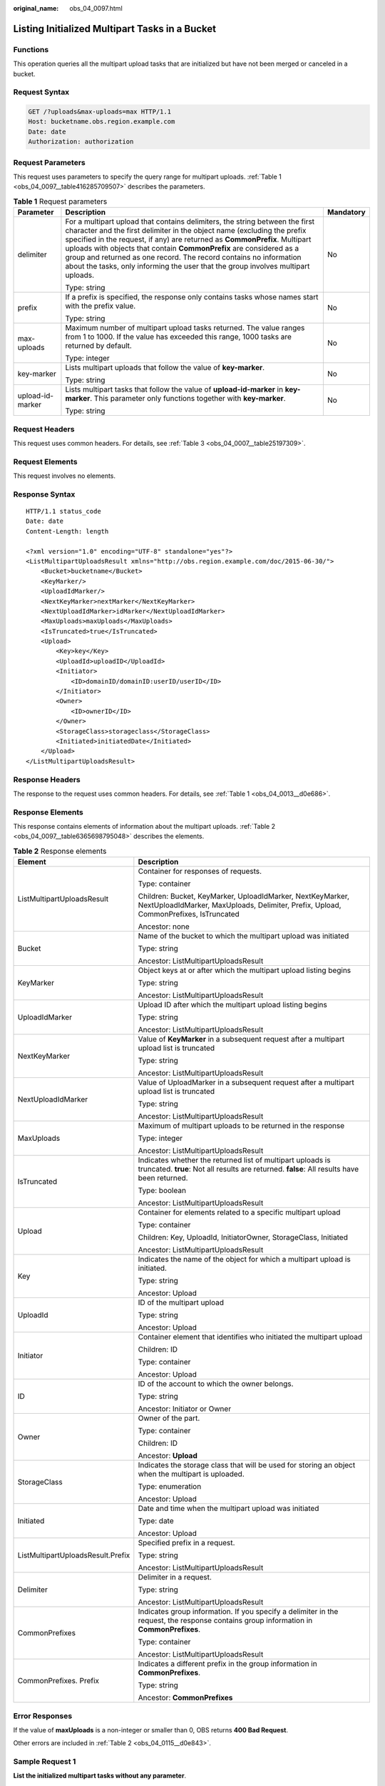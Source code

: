:original_name: obs_04_0097.html

.. _obs_04_0097:

Listing Initialized Multipart Tasks in a Bucket
===============================================

Functions
---------

This operation queries all the multipart upload tasks that are initialized but have not been merged or canceled in a bucket.

Request Syntax
--------------

.. code-block:: text

   GET /?uploads&max-uploads=max HTTP/1.1
   Host: bucketname.obs.region.example.com
   Date: date
   Authorization: authorization

Request Parameters
------------------

This request uses parameters to specify the query range for multipart uploads. :ref:`Table 1 <obs_04_0097__table416285709507>` describes the parameters.

.. _obs_04_0097__table416285709507:

.. table:: **Table 1** Request parameters

   +-----------------------+------------------------------------------------------------------------------------------------------------------------------------------------------------------------------------------------------------------------------------------------------------------------------------------------------------------------------------------------------------------------------------------------------------------------------------------------------------------------+-----------------------+
   | Parameter             | Description                                                                                                                                                                                                                                                                                                                                                                                                                                                            | Mandatory             |
   +=======================+========================================================================================================================================================================================================================================================================================================================================================================================================================================================================+=======================+
   | delimiter             | For a multipart upload that contains delimiters, the string between the first character and the first delimiter in the object name (excluding the prefix specified in the request, if any) are returned as **CommonPrefix**. Multipart uploads with objects that contain **CommonPrefix** are considered as a group and returned as one record. The record contains no information about the tasks, only informing the user that the group involves multipart uploads. | No                    |
   |                       |                                                                                                                                                                                                                                                                                                                                                                                                                                                                        |                       |
   |                       | Type: string                                                                                                                                                                                                                                                                                                                                                                                                                                                           |                       |
   +-----------------------+------------------------------------------------------------------------------------------------------------------------------------------------------------------------------------------------------------------------------------------------------------------------------------------------------------------------------------------------------------------------------------------------------------------------------------------------------------------------+-----------------------+
   | prefix                | If a prefix is specified, the response only contains tasks whose names start with the prefix value.                                                                                                                                                                                                                                                                                                                                                                    | No                    |
   |                       |                                                                                                                                                                                                                                                                                                                                                                                                                                                                        |                       |
   |                       | Type: string                                                                                                                                                                                                                                                                                                                                                                                                                                                           |                       |
   +-----------------------+------------------------------------------------------------------------------------------------------------------------------------------------------------------------------------------------------------------------------------------------------------------------------------------------------------------------------------------------------------------------------------------------------------------------------------------------------------------------+-----------------------+
   | max-uploads           | Maximum number of multipart upload tasks returned. The value ranges from 1 to 1000. If the value has exceeded this range, 1000 tasks are returned by default.                                                                                                                                                                                                                                                                                                          | No                    |
   |                       |                                                                                                                                                                                                                                                                                                                                                                                                                                                                        |                       |
   |                       | Type: integer                                                                                                                                                                                                                                                                                                                                                                                                                                                          |                       |
   +-----------------------+------------------------------------------------------------------------------------------------------------------------------------------------------------------------------------------------------------------------------------------------------------------------------------------------------------------------------------------------------------------------------------------------------------------------------------------------------------------------+-----------------------+
   | key-marker            | Lists multipart uploads that follow the value of **key-marker**.                                                                                                                                                                                                                                                                                                                                                                                                       | No                    |
   |                       |                                                                                                                                                                                                                                                                                                                                                                                                                                                                        |                       |
   |                       | Type: string                                                                                                                                                                                                                                                                                                                                                                                                                                                           |                       |
   +-----------------------+------------------------------------------------------------------------------------------------------------------------------------------------------------------------------------------------------------------------------------------------------------------------------------------------------------------------------------------------------------------------------------------------------------------------------------------------------------------------+-----------------------+
   | upload-id-marker      | Lists multipart tasks that follow the value of **upload-id-marker** in **key-marker**. This parameter only functions together with **key-marker**.                                                                                                                                                                                                                                                                                                                     | No                    |
   |                       |                                                                                                                                                                                                                                                                                                                                                                                                                                                                        |                       |
   |                       | Type: string                                                                                                                                                                                                                                                                                                                                                                                                                                                           |                       |
   +-----------------------+------------------------------------------------------------------------------------------------------------------------------------------------------------------------------------------------------------------------------------------------------------------------------------------------------------------------------------------------------------------------------------------------------------------------------------------------------------------------+-----------------------+

Request Headers
---------------

This request uses common headers. For details, see :ref:`Table 3 <obs_04_0007__table25197309>`.

Request Elements
----------------

This request involves no elements.

Response Syntax
---------------

::

   HTTP/1.1 status_code
   Date: date
   Content-Length: length

   <?xml version="1.0" encoding="UTF-8" standalone="yes"?>
   <ListMultipartUploadsResult xmlns="http://obs.region.example.com/doc/2015-06-30/">
       <Bucket>bucketname</Bucket>
       <KeyMarker/>
       <UploadIdMarker/>
       <NextKeyMarker>nextMarker</NextKeyMarker>
       <NextUploadIdMarker>idMarker</NextUploadIdMarker>
       <MaxUploads>maxUploads</MaxUploads>
       <IsTruncated>true</IsTruncated>
       <Upload>
           <Key>key</Key>
           <UploadId>uploadID</UploadId>
           <Initiator>
               <ID>domainID/domainID:userID/userID</ID>
           </Initiator>
           <Owner>
               <ID>ownerID</ID>
           </Owner>
           <StorageClass>storageclass</StorageClass>
           <Initiated>initiatedDate</Initiated>
       </Upload>
   </ListMultipartUploadsResult>

Response Headers
----------------

The response to the request uses common headers. For details, see :ref:`Table 1 <obs_04_0013__d0e686>`.

Response Elements
-----------------

This response contains elements of information about the multipart uploads. :ref:`Table 2 <obs_04_0097__table6365698795048>` describes the elements.

.. _obs_04_0097__table6365698795048:

.. table:: **Table 2** Response elements

   +-----------------------------------+-----------------------------------------------------------------------------------------------------------------------------------------------------------+
   | Element                           | Description                                                                                                                                               |
   +===================================+===========================================================================================================================================================+
   | ListMultipartUploadsResult        | Container for responses of requests.                                                                                                                      |
   |                                   |                                                                                                                                                           |
   |                                   | Type: container                                                                                                                                           |
   |                                   |                                                                                                                                                           |
   |                                   | Children: Bucket, KeyMarker, UploadIdMarker, NextKeyMarker, NextUploadIdMarker, MaxUploads, Delimiter, Prefix, Upload, CommonPrefixes, IsTruncated        |
   |                                   |                                                                                                                                                           |
   |                                   | Ancestor: none                                                                                                                                            |
   +-----------------------------------+-----------------------------------------------------------------------------------------------------------------------------------------------------------+
   | Bucket                            | Name of the bucket to which the multipart upload was initiated                                                                                            |
   |                                   |                                                                                                                                                           |
   |                                   | Type: string                                                                                                                                              |
   |                                   |                                                                                                                                                           |
   |                                   | Ancestor: ListMultipartUploadsResult                                                                                                                      |
   +-----------------------------------+-----------------------------------------------------------------------------------------------------------------------------------------------------------+
   | KeyMarker                         | Object keys at or after which the multipart upload listing begins                                                                                         |
   |                                   |                                                                                                                                                           |
   |                                   | Type: string                                                                                                                                              |
   |                                   |                                                                                                                                                           |
   |                                   | Ancestor: ListMultipartUploadsResult                                                                                                                      |
   +-----------------------------------+-----------------------------------------------------------------------------------------------------------------------------------------------------------+
   | UploadIdMarker                    | Upload ID after which the multipart upload listing begins                                                                                                 |
   |                                   |                                                                                                                                                           |
   |                                   | Type: string                                                                                                                                              |
   |                                   |                                                                                                                                                           |
   |                                   | Ancestor: ListMultipartUploadsResult                                                                                                                      |
   +-----------------------------------+-----------------------------------------------------------------------------------------------------------------------------------------------------------+
   | NextKeyMarker                     | Value of **KeyMarker** in a subsequent request after a multipart upload list is truncated                                                                 |
   |                                   |                                                                                                                                                           |
   |                                   | Type: string                                                                                                                                              |
   |                                   |                                                                                                                                                           |
   |                                   | Ancestor: ListMultipartUploadsResult                                                                                                                      |
   +-----------------------------------+-----------------------------------------------------------------------------------------------------------------------------------------------------------+
   | NextUploadIdMarker                | Value of UploadMarker in a subsequent request after a multipart upload list is truncated                                                                  |
   |                                   |                                                                                                                                                           |
   |                                   | Type: string                                                                                                                                              |
   |                                   |                                                                                                                                                           |
   |                                   | Ancestor: ListMultipartUploadsResult                                                                                                                      |
   +-----------------------------------+-----------------------------------------------------------------------------------------------------------------------------------------------------------+
   | MaxUploads                        | Maximum of multipart uploads to be returned in the response                                                                                               |
   |                                   |                                                                                                                                                           |
   |                                   | Type: integer                                                                                                                                             |
   |                                   |                                                                                                                                                           |
   |                                   | Ancestor: ListMultipartUploadsResult                                                                                                                      |
   +-----------------------------------+-----------------------------------------------------------------------------------------------------------------------------------------------------------+
   | IsTruncated                       | Indicates whether the returned list of multipart uploads is truncated. **true**: Not all results are returned. **false**: All results have been returned. |
   |                                   |                                                                                                                                                           |
   |                                   | Type: boolean                                                                                                                                             |
   |                                   |                                                                                                                                                           |
   |                                   | Ancestor: ListMultipartUploadsResult                                                                                                                      |
   +-----------------------------------+-----------------------------------------------------------------------------------------------------------------------------------------------------------+
   | Upload                            | Container for elements related to a specific multipart upload                                                                                             |
   |                                   |                                                                                                                                                           |
   |                                   | Type: container                                                                                                                                           |
   |                                   |                                                                                                                                                           |
   |                                   | Children: Key, UploadId, InitiatorOwner, StorageClass, Initiated                                                                                          |
   |                                   |                                                                                                                                                           |
   |                                   | Ancestor: ListMultipartUploadsResult                                                                                                                      |
   +-----------------------------------+-----------------------------------------------------------------------------------------------------------------------------------------------------------+
   | Key                               | Indicates the name of the object for which a multipart upload is initiated.                                                                               |
   |                                   |                                                                                                                                                           |
   |                                   | Type: string                                                                                                                                              |
   |                                   |                                                                                                                                                           |
   |                                   | Ancestor: Upload                                                                                                                                          |
   +-----------------------------------+-----------------------------------------------------------------------------------------------------------------------------------------------------------+
   | UploadId                          | ID of the multipart upload                                                                                                                                |
   |                                   |                                                                                                                                                           |
   |                                   | Type: string                                                                                                                                              |
   |                                   |                                                                                                                                                           |
   |                                   | Ancestor: Upload                                                                                                                                          |
   +-----------------------------------+-----------------------------------------------------------------------------------------------------------------------------------------------------------+
   | Initiator                         | Container element that identifies who initiated the multipart upload                                                                                      |
   |                                   |                                                                                                                                                           |
   |                                   | Children: ID                                                                                                                                              |
   |                                   |                                                                                                                                                           |
   |                                   | Type: container                                                                                                                                           |
   |                                   |                                                                                                                                                           |
   |                                   | Ancestor: Upload                                                                                                                                          |
   +-----------------------------------+-----------------------------------------------------------------------------------------------------------------------------------------------------------+
   | ID                                | ID of the account to which the owner belongs.                                                                                                             |
   |                                   |                                                                                                                                                           |
   |                                   | Type: string                                                                                                                                              |
   |                                   |                                                                                                                                                           |
   |                                   | Ancestor: Initiator or Owner                                                                                                                              |
   +-----------------------------------+-----------------------------------------------------------------------------------------------------------------------------------------------------------+
   | Owner                             | Owner of the part.                                                                                                                                        |
   |                                   |                                                                                                                                                           |
   |                                   | Type: container                                                                                                                                           |
   |                                   |                                                                                                                                                           |
   |                                   | Children: ID                                                                                                                                              |
   |                                   |                                                                                                                                                           |
   |                                   | Ancestor: **Upload**                                                                                                                                      |
   +-----------------------------------+-----------------------------------------------------------------------------------------------------------------------------------------------------------+
   | StorageClass                      | Indicates the storage class that will be used for storing an object when the multipart is uploaded.                                                       |
   |                                   |                                                                                                                                                           |
   |                                   | Type: enumeration                                                                                                                                         |
   |                                   |                                                                                                                                                           |
   |                                   | Ancestor: Upload                                                                                                                                          |
   +-----------------------------------+-----------------------------------------------------------------------------------------------------------------------------------------------------------+
   | Initiated                         | Date and time when the multipart upload was initiated                                                                                                     |
   |                                   |                                                                                                                                                           |
   |                                   | Type: date                                                                                                                                                |
   |                                   |                                                                                                                                                           |
   |                                   | Ancestor: Upload                                                                                                                                          |
   +-----------------------------------+-----------------------------------------------------------------------------------------------------------------------------------------------------------+
   | ListMultipartUploadsResult.Prefix | Specified prefix in a request.                                                                                                                            |
   |                                   |                                                                                                                                                           |
   |                                   | Type: string                                                                                                                                              |
   |                                   |                                                                                                                                                           |
   |                                   | Ancestor: ListMultipartUploadsResult                                                                                                                      |
   +-----------------------------------+-----------------------------------------------------------------------------------------------------------------------------------------------------------+
   | Delimiter                         | Delimiter in a request.                                                                                                                                   |
   |                                   |                                                                                                                                                           |
   |                                   | Type: string                                                                                                                                              |
   |                                   |                                                                                                                                                           |
   |                                   | Ancestor: ListMultipartUploadsResult                                                                                                                      |
   +-----------------------------------+-----------------------------------------------------------------------------------------------------------------------------------------------------------+
   | CommonPrefixes                    | Indicates group information. If you specify a delimiter in the request, the response contains group information in **CommonPrefixes**.                    |
   |                                   |                                                                                                                                                           |
   |                                   | Type: container                                                                                                                                           |
   |                                   |                                                                                                                                                           |
   |                                   | Ancestor: ListMultipartUploadsResult                                                                                                                      |
   +-----------------------------------+-----------------------------------------------------------------------------------------------------------------------------------------------------------+
   | CommonPrefixes. Prefix            | Indicates a different prefix in the group information in **CommonPrefixes**.                                                                              |
   |                                   |                                                                                                                                                           |
   |                                   | Type: string                                                                                                                                              |
   |                                   |                                                                                                                                                           |
   |                                   | Ancestor: **CommonPrefixes**                                                                                                                              |
   +-----------------------------------+-----------------------------------------------------------------------------------------------------------------------------------------------------------+

Error Responses
---------------

If the value of **maxUploads** is a non-integer or smaller than 0, OBS returns **400 Bad Request**.

Other errors are included in :ref:`Table 2 <obs_04_0115__d0e843>`.

Sample Request 1
----------------

**List the initialized multipart tasks without any parameter**.

.. code-block:: text

   GET /?uploads HTTP/1.1
   User-Agent: curl/7.29.0
   Host: examplebucket.obs.region.example.com
   Accept: */*
   Date: WED, 01 Jul 2015 04:51:21 GMT
   Authorization: OBS UDSIAMSTUBTEST000008:XdmZgYQ+ZVy1rjxJ9/KpKq+wrU0=

Sample Response 1
-----------------

::

   HTTP/1.1 200 OK
   Server: OBS
   x-obs-request-id: 8DF400000163D405534D046A2295674C
   x-obs-id-2: 32AAAQAAEAABAAAQAAEAABAAAQAAEAABCSDaHP+a+Bp0RI6Mm9XvCOrf7q3qvBQW
   Content-Type: application/xml
   Date: WED, 01 Jul 2015 04:51:21 GMT
   Content-Length: 681

   <?xml version="1.0" encoding="UTF-8" standalone="yes"?>
   <ListMultipartUploadsResult xmlns="http://obs.example.com/doc/2015-06-30/">
     <Bucket>examplebucket</Bucket>
     <KeyMarker/>
     <UploadIdMarker/>
     <Delimiter/>
     <Prefix/>
     <MaxUploads>1000</MaxUploads>
     <IsTruncated>false</IsTruncated>
     <Upload>
       <Key>obj2</Key>
       <UploadId>00000163D40171ED8DF4050919BD02B8</UploadId>
       <Initiator>
         <ID>domainID/b4bf1b36d9ca43d984fbcb9491b6fce9:userID/71f390117351534r88115ea2c26d1999</ID>
       </Initiator>
       <Owner>
         <ID>b4bf1b36d9ca43d984fbcb9491b6fce9</ID>
       </Owner>
       <StorageClass>STANDARD</StorageClass>
       <Initiated>2015-07-01T02:30:54.582Z</Initiated>
     </Upload>
   </ListMultipartUploadsResult>

Sample Request 2
----------------

**List the initialized multipart tasks with the prefix and delimiter**.

The following example describes how to list initialized multipart tasks when there are two multipart tasks in the bucket **examplebucket**, and their object names are **multipart-object001** and **part2-key02**. Set **prefix** to **multipart** and set **delimiter** to **object001**.

.. code-block:: text

   GET /?uploads&delimiter=object001&prefix=multipart HTTP/1.1
   User-Agent: curl/7.29.0
   Host: examplebucket.obs.region.example.com
   Accept: */*
   Date: WED, 01 Jul 2015 04:51:21 GMT
   Authorization: OBS UDSIAMSTUBTEST000008:XdmZgYQ+ZVy1rjxJ9/KpKq+wrU0=

Sample Response 2
-----------------

::

   HTTP/1.1 200 OK
   Server: OBS
   x-obs-request-id: 5DEB00000164A27A1610B8250790D703
   x-obs-id-2: 32AAAQAAEAABAAAQAAEAABAAAQAAEAABCSq3ls2ZtLDD6pQLcJq1yGITXgspSvBR
   Content-Type: application/xml
   Date: WED, 01 Jul 2015 04:51:21 GMT
   Content-Length: 681
   <?xml version="1.0" encoding="UTF-8" standalone="yes"?>
   <ListMultipartUploadsResult xmlns="http://obs.example.com/doc/2015-06-30/">
     <Bucket>newbucket0001</Bucket>
     <KeyMarker></KeyMarker>
     <UploadIdMarker>
     </UploadIdMarker>
     <Delimiter>object</Delimiter>
     <Prefix>multipart</Prefix>
     <MaxUploads>1000</MaxUploads>
     <IsTruncated>false</IsTruncated>
     <CommonPrefixes>
       <Prefix>multipart-object001</Prefix>
     </CommonPrefixes>
   </ListMultipartUploadsResult>

